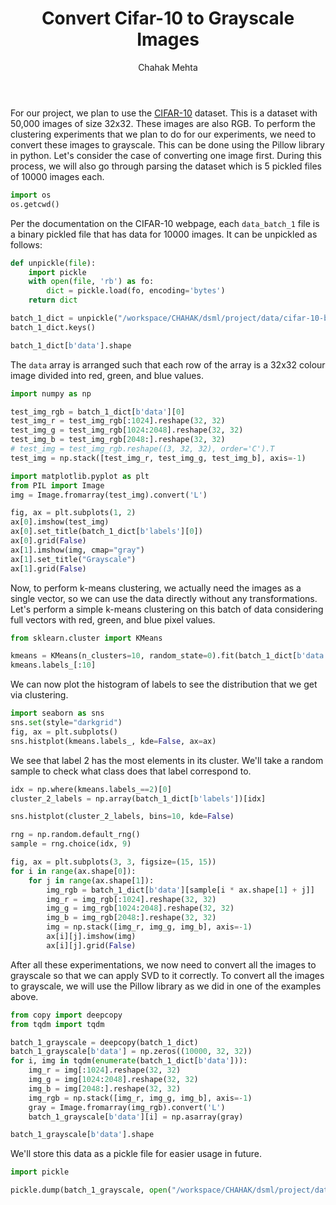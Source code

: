 #+TITLE: Convert Cifar-10 to Grayscale Images
#+AUTHOR: Chahak Mehta
#+property: header-args :session /ssh:pho-sach:/oden/cmehta/.local/share/jupyter/runtime/kernel-5154355c-a8c6-412b-a7ef-28588cbde93b.json :async yes :eval no-export :exports both

For our project, we plan to use the [[https://www.cs.toronto.edu/~kriz/cifar.html][CIFAR-10]] dataset. This is a dataset with 50,000 images of size 32x32. These images are also RGB. To perform the clustering experiments that we plan to do for our experiments, we need to convert these images to grayscale. This can be done using the Pillow library in python. Let's consider the case of converting one image first. During this process, we will also go through parsing the dataset which is 5 pickled files of 10000 images each.

#+begin_src jupyter-python
import os
os.getcwd()
#+end_src

#+RESULTS:
: /oden/cmehta/Documents/dsml/project

Per the documentation on the CIFAR-10 webpage, each ~data_batch_1~ file is a binary pickled file that has data for 10000 images. It can be unpickled as follows:

#+begin_src jupyter-python
def unpickle(file):
    import pickle
    with open(file, 'rb') as fo:
        dict = pickle.load(fo, encoding='bytes')
    return dict

batch_1_dict = unpickle("/workspace/CHAHAK/dsml/project/data/cifar-10-batches-py/data_batch_1")
batch_1_dict.keys()
#+end_src

#+RESULTS:
: dict_keys([b'batch_label', b'labels', b'data', b'filenames'])

#+begin_src jupyter-python
batch_1_dict[b'data'].shape
#+end_src

#+RESULTS:
| 10000 | 3072 |

The ~data~ array is arranged such that each row of the array is a 32x32 colour image divided into red, green, and blue values.

#+begin_src jupyter-python
import numpy as np

test_img_rgb = batch_1_dict[b'data'][0]
test_img_r = test_img_rgb[:1024].reshape(32, 32)
test_img_g = test_img_rgb[1024:2048].reshape(32, 32)
test_img_b = test_img_rgb[2048:].reshape(32, 32)
# test_img = test_img_rgb.reshape((3, 32, 32), order='C').T
test_img = np.stack([test_img_r, test_img_g, test_img_b], axis=-1)

import matplotlib.pyplot as plt
from PIL import Image
img = Image.fromarray(test_img).convert('L')

fig, ax = plt.subplots(1, 2)
ax[0].imshow(test_img)
ax[0].set_title(batch_1_dict[b'labels'][0])
ax[0].grid(False)
ax[1].imshow(img, cmap="gray")
ax[1].set_title("Grayscale")
ax[1].grid(False)
#+end_src

#+RESULTS:
[[file:./.ob-jupyter/a7880a02296adf51a4c2fcb211bc5e46e22bf41d.png]]

Now, to perform k-means clustering, we actually need the images as a single vector, so we can use the data directly without any transformations. Let's perform a simple k-means clustering on this batch of data considering full vectors with red, green, and blue pixel values.

#+begin_src jupyter-python
from sklearn.cluster import KMeans

kmeans = KMeans(n_clusters=10, random_state=0).fit(batch_1_dict[b'data'])
kmeans.labels_[:10]
#+end_src

#+RESULTS:
: array([8, 9, 7, 0, 7, 4, 2, 2, 3, 4], dtype=int32)

We can now plot the histogram of labels to see the distribution that we get via clustering.

#+begin_src jupyter-python
import seaborn as sns
sns.set(style="darkgrid")
fig, ax = plt.subplots()
sns.histplot(kmeans.labels_, kde=False, ax=ax)
#+end_src

#+RESULTS:
:RESULTS:
: <AxesSubplot:ylabel='Count'>
[[file:./.ob-jupyter/38440825795452204e42b3c72493b1488abf7bef.png]]
:END:

We see that label 2 has the most elements in its cluster. We'll take a random sample to check what class does that label correspond to.

#+begin_src jupyter-python
idx = np.where(kmeans.labels_==2)[0]
cluster_2_labels = np.array(batch_1_dict[b'labels'])[idx]

sns.histplot(cluster_2_labels, bins=10, kde=False)

#+end_src

#+RESULTS:
:RESULTS:
: <AxesSubplot:ylabel='Count'>
[[file:./.ob-jupyter/077bd7f639394ea5ed17cb8fbf7ac978542e6124.png]]
:END:

#+begin_src jupyter-python
rng = np.random.default_rng()
sample = rng.choice(idx, 9)

fig, ax = plt.subplots(3, 3, figsize=(15, 15))
for i in range(ax.shape[0]):
    for j in range(ax.shape[1]):
        img_rgb = batch_1_dict[b'data'][sample[i * ax.shape[1] + j]]
        img_r = img_rgb[:1024].reshape(32, 32)
        img_g = img_rgb[1024:2048].reshape(32, 32)
        img_b = img_rgb[2048:].reshape(32, 32)
        img = np.stack([img_r, img_g, img_b], axis=-1)
        ax[i][j].imshow(img)
        ax[i][j].grid(False)
#+end_src

#+RESULTS:
[[file:./.ob-jupyter/5488903327851e47bc9eb863852c5a62589c522d.png]]


After all these experimentations, we now need to convert all the images to grayscale so that we can apply SVD to it correctly. To convert all the images to grayscale, we will use the Pillow library as we did in one of the examples above.

#+begin_src jupyter-python
from copy import deepcopy
from tqdm import tqdm

batch_1_grayscale = deepcopy(batch_1_dict)
batch_1_grayscale[b'data'] = np.zeros((10000, 32, 32))
for i, img in tqdm(enumerate(batch_1_dict[b'data'])):
    img_r = img[:1024].reshape(32, 32)
    img_g = img[1024:2048].reshape(32, 32)
    img_b = img[2048:].reshape(32, 32)
    img_rgb = np.stack([img_r, img_g, img_b], axis=-1)
    gray = Image.fromarray(img_rgb).convert('L')
    batch_1_grayscale[b'data'][i] = np.asarray(gray)
#+end_src

#+RESULTS:
: 10000it [00:00, 18956.27it/s]

#+begin_src jupyter-python
batch_1_grayscale[b'data'].shape
#+end_src

#+RESULTS:
| 10000 | 32 | 32 |

We'll store this data as a pickle file for easier usage in future.

#+begin_src jupyter-python
import pickle

pickle.dump(batch_1_grayscale, open("/workspace/CHAHAK/dsml/project/data/cifar-10-batches-py/gray_data_batch_1.pkl", "wb"))
#+end_src

#+RESULTS:
